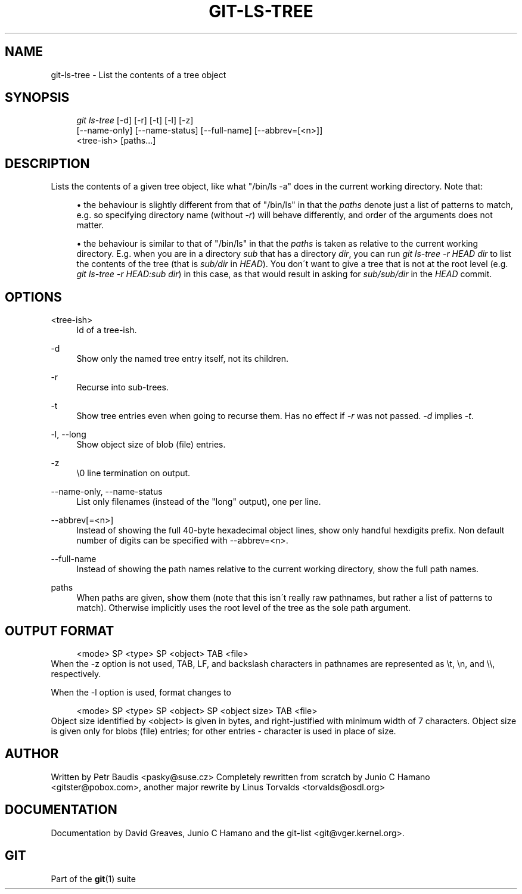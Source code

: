 .\"     Title: git-ls-tree
.\"    Author: 
.\" Generator: DocBook XSL Stylesheets v1.73.2 <http://docbook.sf.net/>
.\"      Date: 10/31/2008
.\"    Manual: Git Manual
.\"    Source: Git 1.6.0.2.287.g3791f
.\"
.TH "GIT\-LS\-TREE" "1" "10/31/2008" "Git 1\.6\.0\.2\.287\.g3791f" "Git Manual"
.\" disable hyphenation
.nh
.\" disable justification (adjust text to left margin only)
.ad l
.SH "NAME"
git-ls-tree - List the contents of a tree object
.SH "SYNOPSIS"
.sp
.RS 4
.nf
\fIgit ls\-tree\fR [\-d] [\-r] [\-t] [\-l] [\-z]
            [\-\-name\-only] [\-\-name\-status] [\-\-full\-name] [\-\-abbrev=[<n>]]
            <tree\-ish> [paths\&...]
.fi
.RE
.SH "DESCRIPTION"
Lists the contents of a given tree object, like what "/bin/ls \-a" does in the current working directory\. Note that:

.sp
.RS 4
\h'-04'\(bu\h'+03'the behaviour is slightly different from that of "/bin/ls" in that the \fIpaths\fR denote just a list of patterns to match, e\.g\. so specifying directory name (without \fI\-r\fR) will behave differently, and order of the arguments does not matter\.
.RE
.sp
.RS 4
\h'-04'\(bu\h'+03'the behaviour is similar to that of "/bin/ls" in that the \fIpaths\fR is taken as relative to the current working directory\. E\.g\. when you are in a directory \fIsub\fR that has a directory \fIdir\fR, you can run \fIgit ls\-tree \-r HEAD dir\fR to list the contents of the tree (that is \fIsub/dir\fR in \fIHEAD\fR)\. You don\'t want to give a tree that is not at the root level (e\.g\. \fIgit ls\-tree \-r HEAD:sub dir\fR) in this case, as that would result in asking for \fIsub/sub/dir\fR in the \fIHEAD\fR commit\.
.RE
.SH "OPTIONS"
.PP
<tree\-ish>
.RS 4
Id of a tree\-ish\.
.RE
.PP
\-d
.RS 4
Show only the named tree entry itself, not its children\.
.RE
.PP
\-r
.RS 4
Recurse into sub\-trees\.
.RE
.PP
\-t
.RS 4
Show tree entries even when going to recurse them\. Has no effect if \fI\-r\fR was not passed\. \fI\-d\fR implies \fI\-t\fR\.
.RE
.PP
\-l, \-\-long
.RS 4
Show object size of blob (file) entries\.
.RE
.PP
\-z
.RS 4
\e0 line termination on output\.
.RE
.PP
\-\-name\-only, \-\-name\-status
.RS 4
List only filenames (instead of the "long" output), one per line\.
.RE
.PP
\-\-abbrev[=<n>]
.RS 4
Instead of showing the full 40\-byte hexadecimal object lines, show only handful hexdigits prefix\. Non default number of digits can be specified with \-\-abbrev=<n>\.
.RE
.PP
\-\-full\-name
.RS 4
Instead of showing the path names relative to the current working directory, show the full path names\.
.RE
.PP
paths
.RS 4
When paths are given, show them (note that this isn\'t really raw pathnames, but rather a list of patterns to match)\. Otherwise implicitly uses the root level of the tree as the sole path argument\.
.RE
.SH "OUTPUT FORMAT"
.sp
.RS 4
.nf
<mode> SP <type> SP <object> TAB <file>
.fi
.RE
When the \-z option is not used, TAB, LF, and backslash characters in pathnames are represented as \et, \en, and \e\e, respectively\.

When the \-l option is used, format changes to

.sp
.RS 4
.nf
<mode> SP <type> SP <object> SP <object size> TAB <file>
.fi
.RE
Object size identified by <object> is given in bytes, and right\-justified with minimum width of 7 characters\. Object size is given only for blobs (file) entries; for other entries \- character is used in place of size\.
.SH "AUTHOR"
Written by Petr Baudis <pasky@suse\.cz> Completely rewritten from scratch by Junio C Hamano <gitster@pobox\.com>, another major rewrite by Linus Torvalds <torvalds@osdl\.org>
.SH "DOCUMENTATION"
Documentation by David Greaves, Junio C Hamano and the git\-list <git@vger\.kernel\.org>\.
.SH "GIT"
Part of the \fBgit\fR(1) suite

